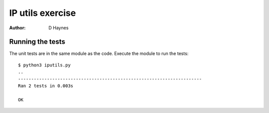 IP utils exercise
=================

:Author: D Haynes

Running the tests
-----------------

The unit tests are in the same module as the code. Execute the module to run the tests::

    $ python3 iputils.py 
    ..
    ----------------------------------------------------------------------
    Ran 2 tests in 0.003s

    OK
